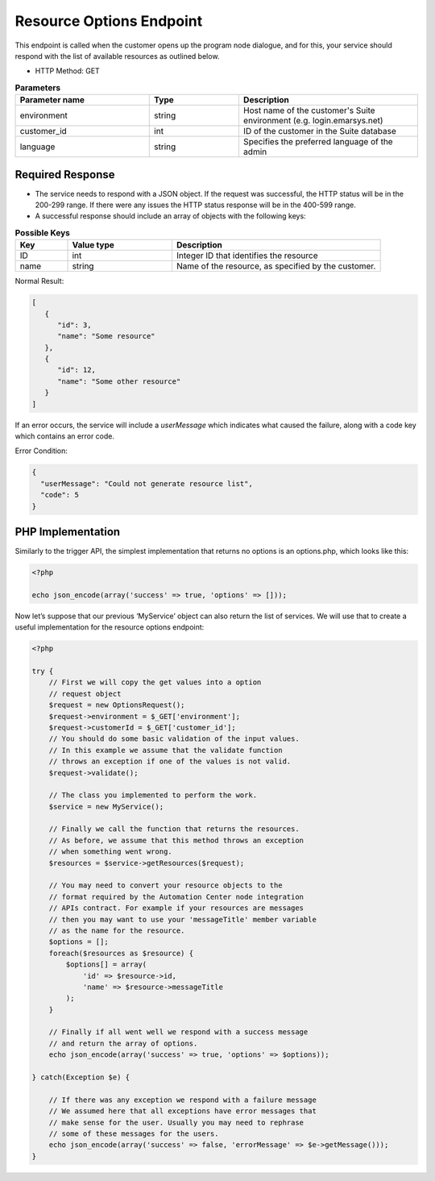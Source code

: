Resource Options Endpoint
=========================

This endpoint is called when the customer opens up the program node dialogue, and for this, your service
should respond with the list of available resources as outlined below.

.. image:: /_static/images/ac_node_options_workflow.png

* HTTP Method: GET

.. list-table:: **Parameters**
   :header-rows: 1
   :widths: 30 20 40

   * - Parameter name
     - Type
     - Description
   * - environment
     - string
     - Host name of the customer's Suite environment (e.g. login.emarsys.net)
   * - customer_id
     - int
     - ID of the customer in the Suite database
   * - language
     - string
     - Specifies the preferred language of the admin

Required Response
-----------------

* The service needs to respond with a JSON object. If the request was successful, the HTTP status will be in the
  200-299 range. If there were any issues the HTTP status response will be in the 400-599 range.
* A successful response should include an array of objects with the following keys:

.. list-table:: **Possible Keys**
   :header-rows: 1
   :widths: 10 20 40

   * - Key
     - Value type
     - Description
   * - ID
     - int
     - Integer ID that identifies the resource
   * - name
     - string
     - Name of the resource, as specified by the customer.

Normal Result:

.. code-block:: json

   [
      {
         "id": 3,
         "name": "Some resource"
      },
      {
         "id": 12,
         "name": "Some other resource"
      }
   ]

If an error occurs, the service will include a *userMessage* which indicates what caused the failure, along with a code key which contains an error code.

Error Condition:

.. code-block:: json

   {
     "userMessage": "Could not generate resource list",
     "code": 5
   }

PHP Implementation
------------------

Similarly to the trigger API, the simplest implementation that returns no options is an options.php, which looks like this:

.. code-block:: php

   <?php

   echo json_encode(array('success' => true, 'options' => []));

Now let’s suppose that our previous ‘MyService’ object can also return the list of services. We will use that to create
a useful implementation for the resource options endpoint:

.. code-block:: php

   <?php

   try {
       // First we will copy the get values into a option
       // request object
       $request = new OptionsRequest();
       $request->environment = $_GET['environment'];
       $request->customerId = $_GET['customer_id'];
       // You should do some basic validation of the input values.
       // In this example we assume that the validate function
       // throws an exception if one of the values is not valid.
       $request->validate();

       // The class you implemented to perform the work.
       $service = new MyService();

       // Finally we call the function that returns the resources.
       // As before, we assume that this method throws an exception
       // when something went wrong.
       $resources = $service->getResources($request);

       // You may need to convert your resource objects to the
       // format required by the Automation Center node integration
       // APIs contract. For example if your resources are messages
       // then you may want to use your 'messageTitle' member variable
       // as the name for the resource.
       $options = [];
       foreach($resources as $resource) {
           $options[] = array(
               'id' => $resource->id,
               'name' => $resource->messageTitle
           );
       }

       // Finally if all went well we respond with a success message
       // and return the array of options.
       echo json_encode(array('success' => true, 'options' => $options));

   } catch(Exception $e) {

       // If there was any exception we respond with a failure message
       // We assumed here that all exceptions have error messages that
       // make sense for the user. Usually you may need to rephrase
       // some of these messages for the users.
       echo json_encode(array('success' => false, 'errorMessage' => $e->getMessage()));
   }
